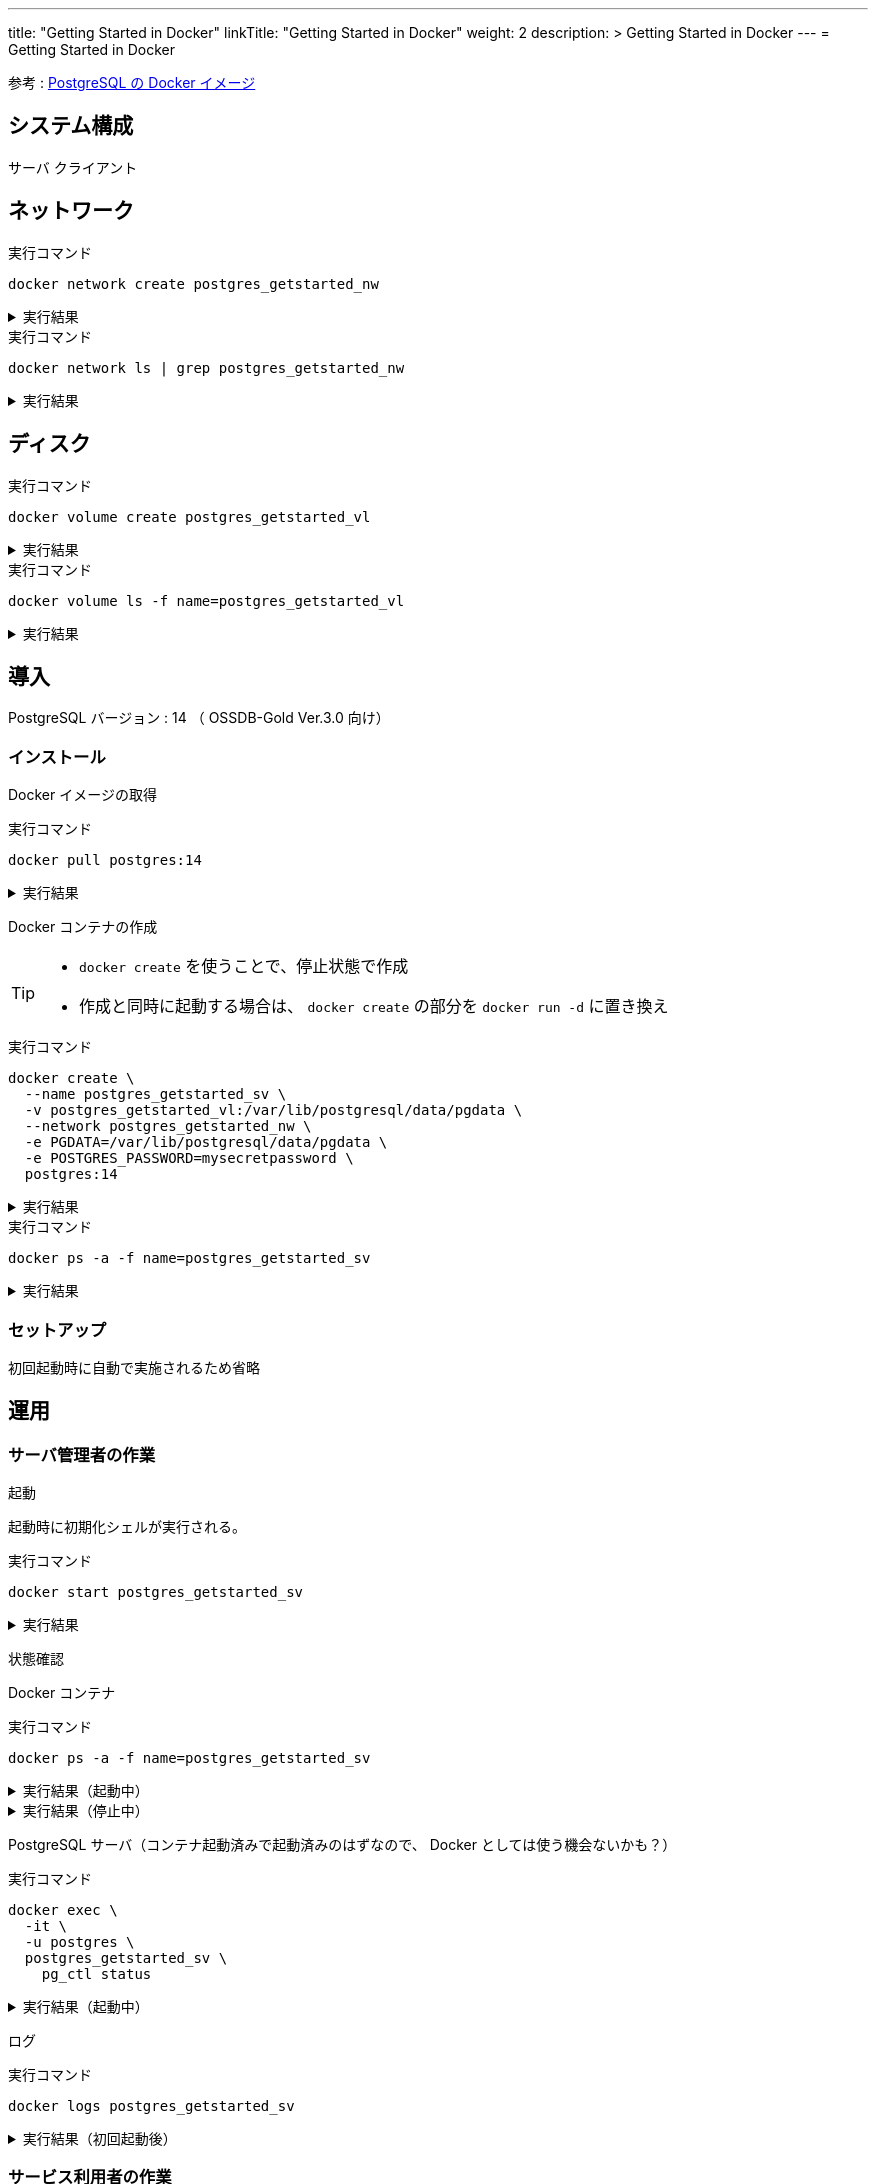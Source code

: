 ---
title: "Getting Started in Docker"
linkTitle: "Getting Started in Docker"
weight: 2
description: >
  Getting Started in Docker
---
= Getting Started in Docker

参考 : https://hub.docker.com/_/postgres[PostgreSQL の Docker イメージ]

== システム構成

サーバ
クライアント

== ネットワーク

.実行コマンド
[source,shell]
----
docker network create postgres_getstarted_nw
----

.実行結果
[%collapsible]
====
[source,shell]
------
02369c82c2c732449d2eaa8cbbdeaf48daf12cb687be8560abe72fc1d5d8a5d7
------
====

.実行コマンド
[source,shell]
----
docker network ls | grep postgres_getstarted_nw
----

.実行結果
[%collapsible]
====
[source,shell]
------
02369c82c2c7   postgres_getstarted_nw    bridge    local
------
====


== ディスク

.実行コマンド
[source,shell]
----
docker volume create postgres_getstarted_vl
----

.実行結果
[%collapsible]
====
[source,shell]
------
postgres_getstarted_vl
------
====


.実行コマンド
[source,shell]
----
docker volume ls -f name=postgres_getstarted_vl
----

.実行結果
[%collapsible]
====
[source,shell]
------
DRIVER    VOLUME NAME
local     postgres_getstarted_vl
------
====


== 導入

PostgreSQL バージョン : 14 （ OSSDB-Gold Ver.3.0 向け）

=== インストール

Docker イメージの取得

.実行コマンド
[source,shell]
----
docker pull postgres:14
----

.実行結果
[%collapsible]
====
[source,shell]
------
14: Pulling from library/postgres
～略～
Status: Downloaded newer image for postgres:14
docker.io/library/postgres:14
------
====

Docker コンテナの作成

[TIP]
====
* `docker create` を使うことで、停止状態で作成
* 作成と同時に起動する場合は、 `docker create` の部分を `docker run -d` に置き換え
====


.実行コマンド
[source,shell]
----
docker create \
  --name postgres_getstarted_sv \
  -v postgres_getstarted_vl:/var/lib/postgresql/data/pgdata \
  --network postgres_getstarted_nw \
  -e PGDATA=/var/lib/postgresql/data/pgdata \
  -e POSTGRES_PASSWORD=mysecretpassword \
  postgres:14
----

.実行結果
[%collapsible]
====
[source,shell]
------
e688076c888490366bb0158e11482e4bf2698f05274c96cc815b3aae158ea9ba
------
====

.実行コマンド
[source,shell]
----
docker ps -a -f name=postgres_getstarted_sv
----

.実行結果
[%collapsible]
====
[source,shell]
------
CONTAINER ID   IMAGE         COMMAND                  CREATED          STATUS    PORTS     NAMES
e688076c8884   postgres:14   "docker-entrypoint.s…"   48 seconds ago   Created             postgres_getstarted_sv
------
====

=== セットアップ

初回起動時に自動で実施されるため省略


== 運用

=== サーバ管理者の作業

起動

起動時に初期化シェルが実行される。

.実行コマンド
[source,shell]
----
docker start postgres_getstarted_sv
----

.実行結果
[%collapsible]
====
[source,shell]
------
postgres_getstarted_sv
------
====



状態確認

Docker コンテナ

.実行コマンド
[source,shell]
----
docker ps -a -f name=postgres_getstarted_sv
----

.実行結果（起動中）
[%collapsible]
====
[source,shell]
------
CONTAINER ID   IMAGE         COMMAND                  CREATED              STATUS          PORTS      NAMES
e688076c8884   postgres:14   "docker-entrypoint.s…"   About a minute ago   Up 16 seconds   5432/tcp   postgres_getstarted_sv
------
====

.実行結果（停止中）
[%collapsible]
====
[source,shell]
------
CONTAINER ID   IMAGE         COMMAND                  CREATED        STATUS                     PORTS      NAMES
e688076c8884   postgres:14   "docker-entrypoint.s…"   46 hours ago   Exited (255) 8 hours ago   5432/tcp   postgres_getstarted_sv
------
====

PostgreSQL サーバ（コンテナ起動済みで起動済みのはずなので、 Docker としては使う機会ないかも？）

.実行コマンド
[source,shell]
----
docker exec \
  -it \
  -u postgres \
  postgres_getstarted_sv \
    pg_ctl status
----

.実行結果（起動中）
[%collapsible]
====
[source,shell]
------
pg_ctl: server is running (PID: 1)
/usr/lib/postgresql/14/bin/postgres
------
====


ログ

.実行コマンド
[source,shell]
----
docker logs postgres_getstarted_sv
----

.実行結果（初回起動後）
[%collapsible]
====
[source,shell]
------
The files belonging to this database system will be owned by user "postgres".
This user must also own the server process.

The database cluster will be initialized with locale "en_US.utf8".
The default database encoding has accordingly been set to "UTF8".
The default text search configuration will be set to "english".

Data page checksums are disabled.

fixing permissions on existing directory /var/lib/postgresql/data/pgdata ... ok
creating subdirectories ... ok
selecting dynamic shared memory implementation ... posix
selecting default max_connections ... 100
selecting default shared_buffers ... 128MB
selecting default time zone ... Etc/UTC
creating configuration files ... ok
running bootstrap script ... ok
performing post-bootstrap initialization ... ok
syncing data to disk ... ok


Success. You can now start the database server using:

    pg_ctl -D /var/lib/postgresql/data/pgdata -l logfile start

initdb: warning: enabling "trust" authentication for local connections
You can change this by editing pg_hba.conf or using the option -A, or
--auth-local and --auth-host, the next time you run initdb.
waiting for server to start....2023-02-28 09:56:01.968 UTC [49] LOG:  starting PostgreSQL 14.7 (Debian 14.7-1.pgdg110+1) on x86_64-pc-linux-gnu, compiled by gcc (Debian 10.2.1-6) 10.2.1 20210110, 64-bit
2023-02-28 09:56:01.970 UTC [49] LOG:  listening on Unix socket "/var/run/postgresql/.s.PGSQL.5432"
2023-02-28 09:56:01.976 UTC [50] LOG:  database system was shut down at 2023-02-28 09:56:01 UTC
2023-02-28 09:56:01.979 UTC [49] LOG:  database system is ready to accept connections
 done
server started

/usr/local/bin/docker-entrypoint.sh: ignoring /docker-entrypoint-initdb.d/*

waiting for server to shut down...2023-02-28 09:56:02.135 UTC [49] LOG:  received fast shutdown request
.2023-02-28 09:56:02.137 UTC [49] LOG:  aborting any active transactions
2023-02-28 09:56:02.138 UTC [49] LOG:  background worker "logical replication launcher" (PID 56) exited with exit code 1
2023-02-28 09:56:02.138 UTC [51] LOG:  shutting down
2023-02-28 09:56:02.157 UTC [49] LOG:  database system is shut down
 done
server stopped

PostgreSQL init process complete; ready for start up.

2023-02-28 09:56:02.252 UTC [1] LOG:  starting PostgreSQL 14.7 (Debian 14.7-1.pgdg110+1) on x86_64-pc-linux-gnu, compiled by gcc (Debian 10.2.1-6) 10.2.1 20210110, 64-bit
2023-02-28 09:56:02.252 UTC [1] LOG:  listening on IPv4 address "0.0.0.0", port 5432
2023-02-28 09:56:02.252 UTC [1] LOG:  listening on IPv6 address "::", port 5432
2023-02-28 09:56:02.257 UTC [1] LOG:  listening on Unix socket "/var/run/postgresql/.s.PGSQL.5432"
2023-02-28 09:56:02.262 UTC [62] LOG:  database system was shut down at 2023-02-28 09:56:02 UTC
2023-02-28 09:56:02.266 UTC [1] LOG:  database system is ready to accept connections
------
====


=== サービス利用者の作業

[TIP]
====
サーバ起動時に `-e POSTGRES_PASSWORD=` で指定した値 `mysecretpassword` をパスワードとして利用
====

==== DB 作成

.実行コマンド
[source,shell]
----
docker run \
  -it \
  --rm \
  --name postgres_getstarted_cl \
  --network postgres_getstarted_nw \
  postgres:14 \
    createdb -h postgres_getstarted_sv -U postgres getstarted_db
----

.実行結果
[%collapsible]
====
[source,shell]
------
Password: 
------
====

==== SQL 実行用対話的ターミナル

.実行コマンド
[source,shell]
----
docker run \
  -it \
  --rm \
  --name postgres_getstarted_cl \
  --network postgres_getstarted_nw \
  postgres:14 \
    psql -h postgres_getstarted_sv -U postgres -d getstarted_db
----

.実行結果
[%collapsible]
====
[source,shell]
------
Password for user postgres: 
psql (14.7 (Debian 14.7-1.pgdg110+1))
Type "help" for help.

getstarted_db=# 
------
====

[TIP]
====
* 終了時は入力待ち表示  ```「DB 名」=# ``` に対して `\q`
====

==== SQL 実行

テーブル作成

.実行 SQL
[source, sql]
----
CREATE TABLE weather (
    city            varchar(80),
    temp_lo         int,           -- low temperature
    temp_hi         int,           -- high temperature
    prcp            real,          -- precipitation
    date            date
);
----

.実行結果
[%collapsible]
====
[source, sql]
------
CREATE TABLE
------
====


データ挿入

.実行 SQL
[source, sql]
----
INSERT INTO weather VALUES ('San Francisco', 46, 50, 0.25, '1994-11-27');
----

.実行結果
[%collapsible]
====
[source, sql]
------
INSERT 0 1
------
====


データ参照

.実行 SQL
[source, sql]
----
SELECT * FROM weather;
----

.実行結果
[%collapsible]
====
[source, sql]
------
     city      | temp_lo | temp_hi | prcp |    date    
---------------+---------+---------+------+------------
 San Francisco |      46 |      50 | 0.25 | 1994-11-27
(1 row)
------
====


データ更新

.実行 SQL
[source, sql]
----
UPDATE weather
    SET temp_hi = temp_hi - 2,  temp_lo = temp_lo - 2
    WHERE date > '1994-11-26';
----

.実行結果
[%collapsible]
====
[source, sql]
------
UPDATE 1
------
====

結果確認

.実行 SQL
[source, sql]
----
SELECT * FROM weather;
----

.実行結果
[%collapsible]
====
[source, sql]
------
     city      | temp_lo | temp_hi | prcp |    date    
---------------+---------+---------+------+------------
 San Francisco |      44 |      48 | 0.25 | 1994-11-27
(1 row)
------
====



データ削除

テーブル削除
DB 削除


== 廃止


停止

.実行コマンド
[source,shell]
----
docker stop postgres_getstarted_sv
----

.実行結果
[%collapsible]
====
[source,shell]
------

------
====



資源削除



